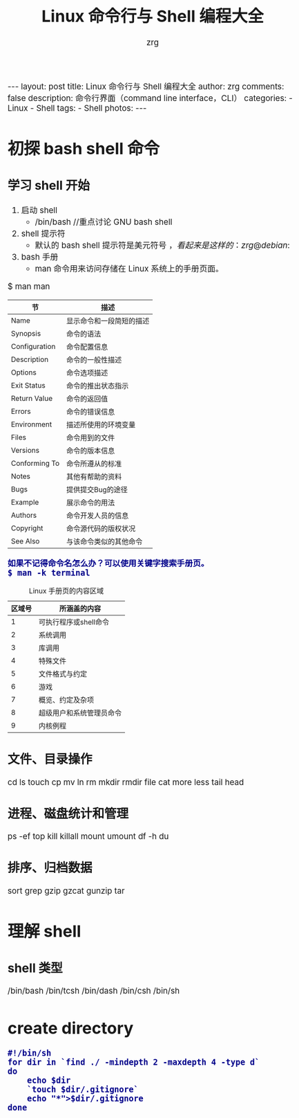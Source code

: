 #+TITLE:     Linux 命令行与 Shell 编程大全
#+AUTHOR:    zrg
#+EMAIL:     zrg1390556487@gmail.com
#+LANGUAGE:  cn
#+OPTIONS:   H:3 num:nil toc:nil \n:nil @:t ::t |:t ^:nil -:t f:t *:t <:t
#+OPTIONS:   TeX:t LaTeX:t skip:nil d:nil todo:t pri:nil tags:not-in-toc
#+INFOJS_OPT: view:plain toc:t ltoc:t mouse:underline buttons:0 path:http://cs3.swfc.edu.cn/~20121156044/.org-info.js />
#+HTML_HEAD: <link rel="stylesheet" type="text/css" href="http://cs3.swfu.edu.cn/~20121156044/.org-manual.css" />
#+HTML_HEAD: <style>body {font-size:14pt} code {font-weight:bold;font-size:100%; color:darkblue}</style>
#+EXPORT_SELECT_TAGS: export
#+EXPORT_EXCLUDE_TAGS: noexport
#+LINK_UP:   
#+LINK_HOME: 
#+XSLT: 

#+BEGIN_EXPORT HTML
---
layout: post
title: Linux 命令行与 Shell 编程大全
author: zrg
comments: false
description: 命令行界面（command line interface，CLI）
categories:
- Linux
- Shell
tags:
- Shell
photos:
---
#+END_EXPORT

# (setq org-export-html-use-infojs nil)
# (setq org-export-html-style nil)

* 初探 bash shell 命令
** 学习 shell 开始
1. 启动 shell
   - /bin/bash //重点讨论 GNU bash shell
2. shell 提示符
   - 默认的 bash shell 提示符是美元符号 $，看起来是这样的：zrg@debian:~$
3. bash 手册
   - man 命令用来访问存储在 Linux 系统上的手册页面。
#+CAPTION: Linux 手册页惯用的节名
$ man man
| 节            | 描述                     |
|---------------+--------------------------|
| Name          | 显示命令和一段简短的描述 |
| Synopsis      | 命令的语法               |
| Configuration | 命令配置信息             |
| Description   | 命令的一般性描述         |
| Options       | 命令选项描述             |
| Exit Status   | 命令的推出状态指示       |
| Return Value  | 命令的返回值             |
| Errors        | 命令的错误信息           |
| Environment   | 描述所使用的环境变量     |
| Files         | 命令用到的文件           |
| Versions      | 命令的版本信息           |
| Conforming To | 命令所遵从的标准         |
| Notes         | 其他有帮助的资料         |
| Bugs          | 提供提交Bug的途径        |
| Example       | 展示命令的用法           |
| Authors       | 命令开发人员的信息       |
| Copyright     | 命令源代码的版权状况     |
| See Also      | 与该命令类似的其他命令   |
|---------------+--------------------------|
: 如果不记得命令名怎么办？可以使用关键字搜索手册页。
: $ man -k terminal
#+CAPTION: Linux 手册页的内容区域
| 区域号 | 所涵盖的内容             |
|--------+--------------------------|
|      1 | 可执行程序或shell命令    |
|      2 | 系统调用                 |
|      3 | 库调用                   |
|      4 | 特殊文件                 |
|      5 | 文件格式与约定           |
|      6 | 游戏                     |
|      7 | 概览、约定及杂项         |
|      8 | 超级用户和系统管理员命令 |
|      9 | 内核例程                 |
|--------+--------------------------|
** 文件、目录操作
cd
ls
touch
cp
mv
ln
rm
mkdir
rmdir
file
cat
more
less
tail
head
** 进程、磁盘统计和管理
ps -ef
top
kill
killall
mount
umount
df -h
du
** 排序、归档数据
sort
grep
gzip
gzcat
gunzip
tar
* 理解 shell
** shell 类型
/bin/bash
/bin/tcsh
/bin/dash
/bin/csh
/bin/sh
* create directory
#+BEGIN_SRC shell emacs-lisp
#!/bin/sh
for dir in `find ./ -mindepth 2 -maxdepth 4 -type d`
do
	echo $dir
	`touch $dir/.gitignore`
	echo "*">$dir/.gitignore
done
#+END_SRC
